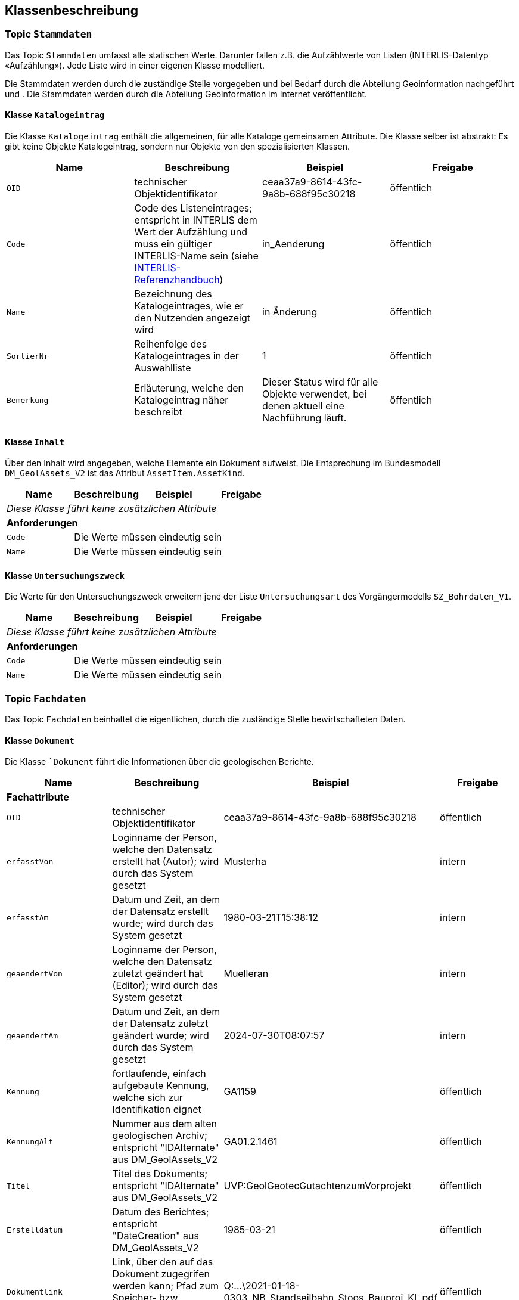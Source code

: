 == Klassenbeschreibung
=== Topic `+Stammdaten+`
Das Topic `+Stammdaten+` umfasst alle statischen Werte. Darunter fallen z.B. die Aufzählwerte von Listen (INTERLIS-Datentyp «Aufzählung»). Jede Liste wird in einer eigenen Klasse modelliert. +

Die Stammdaten werden durch die zuständige Stelle vorgegeben und bei Bedarf durch die Abteilung Geoinformation nachgeführt und . Die Stammdaten werden durch die Abteilung Geoinformation im Internet veröffentlicht.

==== Klasse `+Katalogeintrag+`
Die Klasse `+Katalogeintrag+` enthält die allgemeinen, für alle Kataloge gemeinsamen Attribute. Die Klasse selber ist abstrakt: Es gibt keine Objekte +Katalogeintrag+, sondern nur Objekte von den spezialisierten Klassen.

[cols=4*,options="header"]
|===
| Name | Beschreibung | Beispiel | Freigabe
m| OID
| technischer Objektidentifikator
| ceaa37a9-8614-43fc-9a8b-688f95c30218
| öffentlich
m| Code
| Code des Listeneintrages; entspricht in INTERLIS dem Wert der Aufzählung und muss ein gültiger INTERLIS-Name sein (siehe https://www.interlis.ch/dokumentation[INTERLIS-Referenzhandbuch])
| in_Aenderung
| öffentlich
m| Name
| Bezeichnung des Katalogeintrages, wie er den Nutzenden angezeigt wird
| in Änderung
| öffentlich
m| SortierNr
| Reihenfolge des Katalogeintrages in der Auswahlliste
| 1
| öffentlich
m| Bemerkung
| Erläuterung, welche den Katalogeintrag näher beschreibt
| Dieser Status wird für alle Objekte verwendet, bei denen aktuell eine Nachführung läuft.
| öffentlich
|===

==== Klasse `+Inhalt+`
Über den Inhalt wird angegeben, welche Elemente ein Dokument aufweist. Die Entsprechung im Bundesmodell `+DM_GeolAssets_V2+` ist das Attribut `+AssetItem.AssetKind+`.

[cols=4*,options="header"]
|===
| Name | Beschreibung | Beispiel | Freigabe
4+| _Diese Klasse führt keine zusätzlichen Attribute_
4+| *Anforderungen*
m|Code
3+| Die Werte müssen eindeutig sein
m|Name
3+| Die Werte müssen eindeutig sein
|===

==== Klasse `+Untersuchungszweck+`
Die Werte für den Untersuchungszweck erweitern jene der Liste `+Untersuchungsart+` des Vorgängermodells `+SZ_Bohrdaten_V1+`.

[cols=4*,options="header"]
|===
| Name | Beschreibung | Beispiel | Freigabe
4+| _Diese Klasse führt keine zusätzlichen Attribute_
4+| *Anforderungen*
m|Code
3+| Die Werte müssen eindeutig sein
m|Name
3+| Die Werte müssen eindeutig sein
|===

=== Topic `+Fachdaten+`
Das Topic `+Fachdaten+` beinhaltet die eigentlichen, durch die zuständige Stelle bewirtschafteten Daten.

==== Klasse `+Dokument+`
Die Klasse ``+Dokument+` führt die Informationen über die geologischen Berichte.

[cols=4*,options="header"]
|===
| Name | Beschreibung | Beispiel | Freigabe
4+| *Fachattribute*
m| OID
| technischer Objektidentifikator
| ceaa37a9-8614-43fc-9a8b-688f95c30218
| öffentlich
m| erfasstVon
| Loginname der Person, welche den Datensatz erstellt hat (Autor); wird durch das System gesetzt
| Musterha
| intern
m| erfasstAm
| Datum und Zeit, an dem der Datensatz erstellt wurde; wird durch das System gesetzt
| 1980-03-21T15:38:12
| intern
m| geaendertVon
| Loginname der Person, welche den Datensatz zuletzt geändert hat (Editor); wird durch das System gesetzt
| Muelleran
| intern
m| geaendertAm
| Datum und Zeit, an dem der Datensatz zuletzt geändert wurde; wird durch das System gesetzt
| 2024-07-30T08:07:57
| intern
m| Kennung
| fortlaufende, einfach aufgebaute Kennung, welche sich zur Identifikation eignet
| GA1159
| öffentlich
m| KennungAlt
| Nummer aus dem alten geologischen Archiv; entspricht "IDAlternate" aus DM_GeolAssets_V2
| GA01.2.1461
| öffentlich
m| Titel
| Titel des Dokuments; entspricht "IDAlternate" aus DM_GeolAssets_V2
| UVP:GeolGeotecGutachtenzumVorprojekt
| öffentlich
m| Erstelldatum
| Datum des Berichtes; entspricht "DateCreation" aus DM_GeolAssets_V2
| 1985-03-21
| öffentlich
m| Dokumentlink
| Link, über den auf das Dokument zugegrifen werden kann; Pfad zum Speicher- bzw. Ablageort des Dokuments
| Q:\...\2021-01-18-0303_NB_Standseilbahn_Stoos_Bauproj_KL.pdf
| öffentlich
m| Baugesuchsnummer
| Kennung des Baugesuches, welches mit dem Dokument in Verbindung steht
| B2019-0421
| öffentlich
m| Autor
| Kennung der Objekt-ID des Unternehmens, welches den Bericht verfasst hat. Auf eine ausmodellierte Beziehung wird der Einfachheit halber verzichtet, so dass hier nur die ID eingetragen werden muss.
| 2a150ef7-eb3d-4661-99d6-52d6eb7a5fd0
| öffentlich
m| Bemerkung
| Kommentar zum entsprechenden Dokument; entspricht "Description" aus DM_GeolAssets_V2
| Das ist meine Bemerkung zu diesem Dokument.
| öffentlich
4+| *Beziehungsattribute*
m| rGeometrie
| Fremdschlüssel zur Geometrie, welche mit dem Dokument verknüpft ist.
| ccee2bad-419e-454e-9e0f-9ef2ae2d4d44
| öffentlich
m| rInhalt
| Fremdschlüssel zum Inhalt (Stammdaten); entspricht "Kind" aus DM_GeolAssets_V2
| e0807260-956b-40a2-871a-e32c51ebf192 (für "Bohrprofil")
| öffentlich
m| rUntersuchungszweck
| Fremdschlüssel zum Untersuchungszweck (Stammdaten); entspricht "ManCatLabelRef" aus DM_GeolAssets_V2
| 7a1c06a0-fec9-415f-9eea-8f8d79069988 (für "Geoenergie")
| öffentlich
4+| *Geometrie*
| - - -
| - - -
| - - -
| - - -
|===

==== Klasse `+Geometrie+`
Die abstrakte Klasse `+Geometrie+` führt die allgemeinen Attribute, welche allen Geometrien eigen sind. Sie dient der Zuordnung einer Geometrie zum jeweiligen Bericht.

[cols=4*,options="header"]
|===
| Name | Beschreibung | Beispiel | Freigabe
4+| *Fachattribute*
m| OID
| technischer Objektidentifikator
| ceaa37a9-8614-43fc-9a8b-688f95c30218
| öffentlich
m| erfasstVon
| Loginname der Person, welche den Datensatz erstellt hat (Autor); wird durch das System gesetzt
| Musterha
| intern
m| erfasstAm
| Datum und Zeit, an dem der Datensatz erstellt wurde; wird durch das System gesetzt
| 1980-03-21T15:38:12
| intern
m| geaendertVon
| Loginname der Person, welche den Datensatz zuletzt geändert hat (Editor); wird durch das System gesetzt
| Muelleran
| intern
m| geaendertAm
| Datum und Zeit, an dem der Datensatz zuletzt geändert wurde; wird durch das System gesetzt
| 2024-07-30T08:07:57
| intern
m| Bezeichnung
| Bezeichnung oder Nummer, mit welcher der Untersuchungsort im Bericht benannt wird.
| Lehmgrube
| öffentlich
4+| *Geometrie*
| - - -
| - - -
| - - -
| - - -
|===

==== Klasse `+Gebiet+`
Die Klasse `+Gebiet+` ist eine Spezialisierung der Klasse `+Geometrie+`. Sie enthält Objekte mit dem Geometrietyp "Fläche", welche zum Beispiel bei einem Durchflussnachweis verwendet wird.

[cols=4*,options="header"]
|===
| Name | Beschreibung | Beispiel | Freigabe
4+| *Fachattribute*
| - - -
| - - -
| - - -
| - - -
4+| *Geometrie*
m| Geometrie
| Geometrie vom Typ "Polygon"
| (ohne Beispiel)
| öffentlich
|===

==== Klasse `+Pfad+`
Die Klasse `+Pfad+` ist eine Spezialisierung der Klasse `+Geometrie+`. Sie enthält Objekte mit dem Geometrietyp "Linie", welche zum Beispiel bei einer Tracer-Untersuchung verwendet wird.

[cols=4*,options="header"]
|===
| Name | Beschreibung | Beispiel | Freigabe
4+| *Fachattribute*
| - - -
| - - -
| - - -
| - - -
4+| *Geometrie*
m| Geometrie
| Geometrie vom Typ "Linie"
| (ohne Beispiel)
| öffentlich
|===

==== Klasse `+Ort+`
Die Klasse `+Ort+` ist eine Spezialisierung der Klasse `+Geometrie+`. Sie enthält Objekte mit dem Geometrietyp "Punkt", welche zum Beispiel bei Abklärungen für eine Wärmepumpe verwendet wird.

[cols=4*,options="header"]
|===
| Name | Beschreibung | Beispiel | Freigabe
4+| *Fachattribute*
m| Bohrprofil
| Primärschlüssel des Bohrprofils, falls an diesem Ort eines vorhanden ist
| 4731c45c-72e9-4811-8f66-b5d5400567bc
| öffentlich
4+| *Geometrie*
m| Geometrie
| Geometrie vom Typ "Punkt"
| (ohne Beispiel)
| öffentlich
|===

ifdef::backend-pdf[]
<<<
endif::[]
